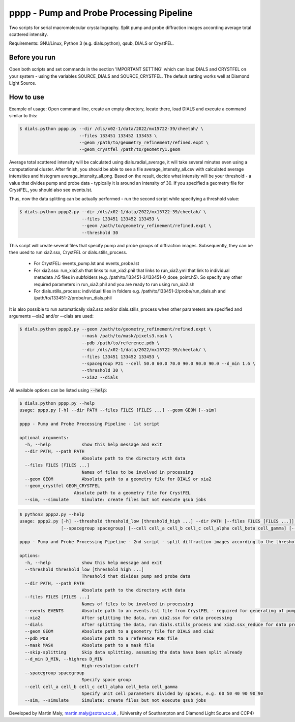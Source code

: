 pppp - Pump and Probe Processing Pipeline
=========================================

Two scripts for serial macromolecular crystallography.
Split pump and probe diffraction images according average total scattered intensity.

Requirements: GNU/Linux, Python 3 (e.g. dials.python), qsub, DIALS or CrystFEL.

Before you run
--------------

Open both scripts and set commands in the section 'IMPORTANT SETTING' which can load DIALS and CRYSTFEL on your system - using the variables SOURCE_DIALS and SOURCE_CRYSTFEL.
The default setting works well at Diamond Light Source.


How to use
----------

Example of usage: Open command line, create an empty directory, locate there, load DIALS and execute a command similar to this:

.. code ::

   $ dials.python pppp.py --dir /dls/x02-1/data/2022/mx15722-39/cheetah/ \
                          --files 133451 133452 133453 \
                          --geom /path/to/geometry_refinement/refined.expt \
                          --geom_crystfel /path/to/geometry1.geom

Average total scattered intensity will be calculated using dials.radial_average, it will take several minutes even using a computational cluster.
After finish, you should be able to see a file average_intensity_all.csv with calculated average intensities and histogram average_intensity_all.png. Based on the result, decide what intensity will be your threshold - a value that divides pump and probe data - typically it is around an intensity of 30.
If you specified a geometry file for CrystFEL, you should also see events.lst.

.. image:: pppp_average_intensity_all_futa.gif

Thus, now the data splitting can be actually performed - run the second script while specifying a threshold value:

.. code ::

   $ dials.python pppp2.py --dir /dls/x02-1/data/2022/mx15722-39/cheetah/ \
                           --files 133451 133452 133453 \
                           --geom /path/to/geometry_refinement/refined.expt \
                           --threshold 30

This script will create several files that specify pump and probe groups of diffraction images. Subsequently, they can be then used to run xia2.ssx, CrystFEL or dials.stills_process.

  * For CrystFEL: events_pump.lst and events_probe.lst

  * For xia2.ssx: run_xia2.sh that links to run_xia2.phil that links to run_xia2.yml that link to individual metadata .h5 files in subfolders (e.g. /path/to/133451-2/133451-0_dose_point.h5). So specify any other required parameters in run_xia2.phil and you are ready to run using run_xia2.sh

  * For dials.stills_process: individual files in folders e.g. /path/to/133451-2/probe/run_dials.sh and /path/to/133451-2/probe/run_dials.phil

It is also possible to run automatically xia2.ssx and/or dials.stills_process when other parameters are specified and arguments --xia2 and/or --dials are used:

.. code ::

   $ dials.python pppp2.py --geom /path/to/geometry_refinement/refined.expt \
                           --mask /path/to/mask/pixels3.mask \
                           --pdb /path/to/reference.pdb \
                           --dir /dls/x02-1/data/2022/mx15722-39/cheetah/ \
                           --files 133451 133452 133453 \
                           --spacegroup P21 --cell 50.0 60.0 70.0 90.0 90.0 90.0 --d_min 1.6 \
                           --threshold 30 \
                           --xia2 --dials

All available options can be listed using :code:`--help`:

.. code ::

   $ dials.python pppp.py --help
   usage: pppp.py [-h] --dir PATH --files FILES [FILES ...] --geom GEOM [--sim]

   pppp - Pump and Probe Processing Pipeline - 1st script

   optional arguments:
     -h, --help            show this help message and exit
     --dir PATH, --path PATH
                           Absolute path to the directory with data
     --files FILES [FILES ...]
                           Names of files to be involved in processing
     --geom GEOM           Absolute path to a geometry file for DIALS or xia2
     --geom_crystfel GEOM_CRYSTFEL
                        Absolute path to a geometry file for CrystFEL
     --sim, --simulate     Simulate: create files but not execute qsub jobs


.. code ::

   $ python3 pppp2.py --help
   usage: pppp2.py [-h] --threshold threshold_low [threshold_high ...] --dir PATH [--files FILES [FILES ...]] [--events EVENTS] [--xia2] [--dials] [--geom GEOM] [--pdb PDB] [--mask MASK] [--skip-splitting] [--d_min D_MIN]
                   [--spacegroup spacegroup] [--cell cell_a cell_b cell_c cell_alpha cell_beta cell_gamma] [--sim]

   pppp - Pump and Probe Processing Pipeline - 2nd script - split diffraction images according to the threshold - average total scattered intensity

   options:
     -h, --help            show this help message and exit
     --threshold threshold_low [threshold_high ...]
                           Threshold that divides pump and probe data
     --dir PATH, --path PATH
                           Absolute path to the directory with data
     --files FILES [FILES ...]
                           Names of files to be involved in processing
     --events EVENTS       Absolute path to an events.lst file from CrystFEL - required for generating of pump and probe event.lst files
     --xia2                After splitting the data, run xia2.ssx for data processing
     --dials               After splitting the data, run dials.stills_process and xia2.ssx_reduce for data processing
     --geom GEOM           Absolute path to a geometry file for DIALS and xia2
     --pdb PDB             Absolute path to a reference PDB file
     --mask MASK           Absolute path to a mask file
     --skip-splitting      Skip data splitting, assuming the data have been split already
     --d_min D_MIN, --highres D_MIN
                           High-resolution cutoff
     --spacegroup spacegroup
                           Specify space group
     --cell cell_a cell_b cell_c cell_alpha cell_beta cell_gamma
                           Specify unit cell parameters divided by spaces, e.g. 60 50 40 90 90 90
     --sim, --simulate     Simulate: create files but not execute qsub jobs


Developed by Martin Maly, `martin.maly@soton.ac.uk <mailto:martin.maly@soton.ac.uk>`_ , (University of Southampton and Diamond Light Source and CCP4)

